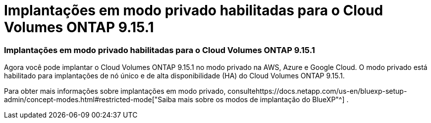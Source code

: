 = Implantações em modo privado habilitadas para o Cloud Volumes ONTAP 9.15.1
:allow-uri-read: 




=== Implantações em modo privado habilitadas para o Cloud Volumes ONTAP 9.15.1

Agora você pode implantar o Cloud Volumes ONTAP 9.15.1 no modo privado na AWS, Azure e Google Cloud.  O modo privado está habilitado para implantações de nó único e de alta disponibilidade (HA) do Cloud Volumes ONTAP 9.15.1.

Para obter mais informações sobre implantações em modo privado, consultehttps://docs.netapp.com/us-en/bluexp-setup-admin/concept-modes.html#restricted-mode["Saiba mais sobre os modos de implantação do BlueXP"^] .

